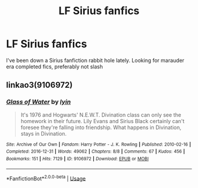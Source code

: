#+TITLE: LF Sirius fanfics

* LF Sirius fanfics
:PROPERTIES:
:Author: Grand-Rooster
:Score: 1
:DateUnix: 1590193983.0
:DateShort: 2020-May-23
:FlairText: Request
:END:
I've been down a Sirius fanfiction rabbit hole lately. Looking for marauder era completed fics, preferably not slash


** linkao3(9106972)
:PROPERTIES:
:Author: aMiserable_creature
:Score: 1
:DateUnix: 1590195019.0
:DateShort: 2020-May-23
:END:

*** [[https://archiveofourown.org/works/9106972][*/Glass of Water/*]] by [[https://www.archiveofourown.org/users/lyin/pseuds/lyin][/lyin/]]

#+begin_quote
  It's 1976 and Hogwarts' N.E.W.T. Divination class can only see the homework in their future. Lily Evans and Sirius Black certainly can't foresee they're falling into friendship. What happens in Divination, stays in Divination.
#+end_quote

^{/Site/:} ^{Archive} ^{of} ^{Our} ^{Own} ^{*|*} ^{/Fandom/:} ^{Harry} ^{Potter} ^{-} ^{J.} ^{K.} ^{Rowling} ^{*|*} ^{/Published/:} ^{2010-02-16} ^{*|*} ^{/Completed/:} ^{2016-12-31} ^{*|*} ^{/Words/:} ^{49062} ^{*|*} ^{/Chapters/:} ^{8/8} ^{*|*} ^{/Comments/:} ^{67} ^{*|*} ^{/Kudos/:} ^{456} ^{*|*} ^{/Bookmarks/:} ^{151} ^{*|*} ^{/Hits/:} ^{7129} ^{*|*} ^{/ID/:} ^{9106972} ^{*|*} ^{/Download/:} ^{[[https://archiveofourown.org/downloads/9106972/Glass%20of%20Water.epub?updated_at=1573233653][EPUB]]} ^{or} ^{[[https://archiveofourown.org/downloads/9106972/Glass%20of%20Water.mobi?updated_at=1573233653][MOBI]]}

--------------

*FanfictionBot*^{2.0.0-beta} | [[https://github.com/tusing/reddit-ffn-bot/wiki/Usage][Usage]]
:PROPERTIES:
:Author: FanfictionBot
:Score: 1
:DateUnix: 1590195058.0
:DateShort: 2020-May-23
:END:
